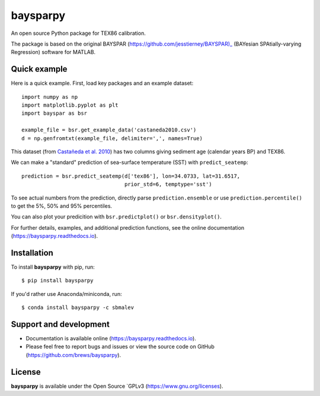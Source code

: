 baysparpy
=========

.. image:: https://travis-ci.org/brews/baysparpy.svg?branch=master
    :target: https://travis-ci.org/brews/baysparpy


An open source Python package for TEX86 calibration.

The package is based on the original BAYSPAR (https://github.com/jesstierney/BAYSPAR)_ (BAYesian SPAtially-varying Regression) software for MATLAB.


Quick example
-------------

Here is a quick example. First, load key packages and an example dataset::

    import numpy as np
    import matplotlib.pyplot as plt
    import bayspar as bsr

    example_file = bsr.get_example_data('castaneda2010.csv')
    d = np.genfromtxt(example_file, delimiter=',', names=True)

This dataset (from `Castañeda et al. 2010 <https://doi.org/10.1029/2009PA001740>`_)
has two columns giving sediment age (calendar years BP) and TEX86.

We can make a "standard" prediction of sea-surface temperature (SST) with ``predict_seatemp``::

    prediction = bsr.predict_seatemp(d['tex86'], lon=34.0733, lat=31.6517,
                                     prior_std=6, temptype='sst')

To see actual numbers from the prediction, directly parse ``prediction.ensemble`` or use ``prediction.percentile()`` to get the 5%, 50% and 95% percentiles.

You can also plot your predicition with ``bsr.predictplot()`` or ``bsr.densityplot()``.

For further details, examples, and additional prediction functions, see the online documentation (https://baysparpy.readthedocs.io).


Installation
------------

To install **baysparpy** with pip, run::

    $ pip install baysparpy

If you'd rather use Anaconda/miniconda, run::

    $ conda install baysparpy -c sbmalev


Support and development
-----------------------

- Documentation is available online (https://baysparpy.readthedocs.io).

- Please feel free to report bugs and issues or view the source code on GitHub (https://github.com/brews/baysparpy).


License
-------

**baysparpy** is available under the Open Source `GPLv3 (https://www.gnu.org/licenses).

